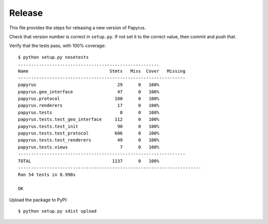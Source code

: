 Release
-------

This file provides the steps for releasing a new version of Papyrus.

Check that version number is correct in ``setup.py``. If not set it to the
correct value, then commit and push that.

Verify that the tests pass, with 100% coverage::

    $ python setup.py nosetests
    ......................................................
    Name                               Stmts   Miss  Cover   Missing
    ----------------------------------------------------------------
    papyrus                               29      0   100%   
    papyrus.geo_interface                 47      0   100%   
    papyrus.protocol                     180      0   100%   
    papyrus.renderers                     17      0   100%   
    papyrus.tests                          0      0   100%   
    papyrus.tests.test_geo_interface     112      0   100%   
    papyrus.tests.test_init               90      0   100%   
    papyrus.tests.test_protocol          606      0   100%   
    papyrus.tests.test_renderers          49      0   100%   
    papyrus.tests.views                    7      0   100%   
    ----------------------------------------------------------------
    TOTAL                               1137      0   100%   
    ----------------------------------------------------------------------
    Ran 54 tests in 0.998s

    OK

Upload the package to PyPI::

    $ python setup.py sdist upload
